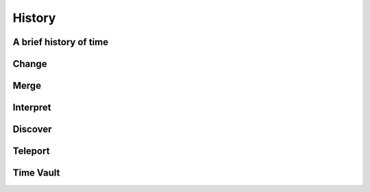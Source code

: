 History
=======

A brief history of time
-----------------------

Change
------

Merge
-----

Interpret
---------

Discover
--------


Teleport
--------

Time Vault
----------
